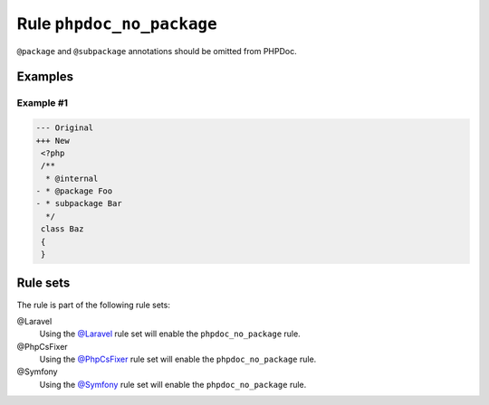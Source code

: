==========================
Rule ``phpdoc_no_package``
==========================

``@package`` and ``@subpackage`` annotations should be omitted from PHPDoc.

Examples
--------

Example #1
~~~~~~~~~~

.. code-block:: diff

   --- Original
   +++ New
    <?php
    /**
     * @internal
   - * @package Foo
   - * subpackage Bar
     */
    class Baz
    {
    }

Rule sets
---------

The rule is part of the following rule sets:

@Laravel
  Using the `@Laravel <./../../ruleSets/Laravel.rst>`_ rule set will enable the ``phpdoc_no_package`` rule.

@PhpCsFixer
  Using the `@PhpCsFixer <./../../ruleSets/PhpCsFixer.rst>`_ rule set will enable the ``phpdoc_no_package`` rule.

@Symfony
  Using the `@Symfony <./../../ruleSets/Symfony.rst>`_ rule set will enable the ``phpdoc_no_package`` rule.
